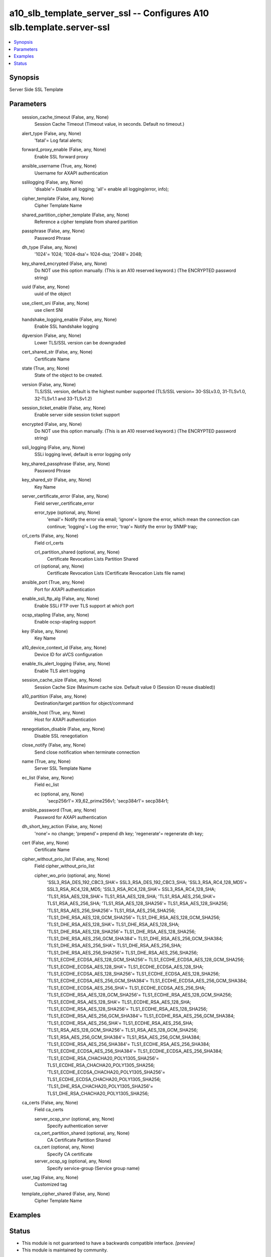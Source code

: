 .. _a10_slb_template_server_ssl_module:


a10_slb_template_server_ssl -- Configures A10 slb.template.server-ssl
=====================================================================

.. contents::
   :local:
   :depth: 1


Synopsis
--------

Server Side SSL Template






Parameters
----------

  session_cache_timeout (False, any, None)
    Session Cache Timeout (Timeout value, in seconds. Default no timeout.)


  alert_type (False, any, None)
    'fatal'= Log fatal alerts;


  forward_proxy_enable (False, any, None)
    Enable SSL forward proxy


  ansible_username (True, any, None)
    Username for AXAPI authentication


  sslilogging (False, any, None)
    'disable'= Disable all logging; 'all'= enable all logging(error, info);


  cipher_template (False, any, None)
    Cipher Template Name


  shared_partition_cipher_template (False, any, None)
    Reference a cipher template from shared partition


  passphrase (False, any, None)
    Password Phrase


  dh_type (False, any, None)
    '1024'= 1024; '1024-dsa'= 1024-dsa; '2048'= 2048;


  key_shared_encrypted (False, any, None)
    Do NOT use this option manually. (This is an A10 reserved keyword.) (The ENCRYPTED password string)


  uuid (False, any, None)
    uuid of the object


  use_client_sni (False, any, None)
    use client SNI


  handshake_logging_enable (False, any, None)
    Enable SSL handshake logging


  dgversion (False, any, None)
    Lower TLS/SSL version can be downgraded


  cert_shared_str (False, any, None)
    Certificate Name


  state (True, any, None)
    State of the object to be created.


  version (False, any, None)
    TLS/SSL version, default is the highest number supported (TLS/SSL version= 30-SSLv3.0, 31-TLSv1.0, 32-TLSv1.1 and 33-TLSv1.2)


  session_ticket_enable (False, any, None)
    Enable server side session ticket support


  encrypted (False, any, None)
    Do NOT use this option manually. (This is an A10 reserved keyword.) (The ENCRYPTED password string)


  ssli_logging (False, any, None)
    SSLi logging level, default is error logging only


  key_shared_passphrase (False, any, None)
    Password Phrase


  key_shared_str (False, any, None)
    Key Name


  server_certificate_error (False, any, None)
    Field server_certificate_error


    error_type (optional, any, None)
      'email'= Notify the error via email; 'ignore'= Ignore the error, which mean the connection can continue; 'logging'= Log the error; 'trap'= Notify the error by SNMP trap;



  crl_certs (False, any, None)
    Field crl_certs


    crl_partition_shared (optional, any, None)
      Certificate Revocation Lists Partition Shared


    crl (optional, any, None)
      Certificate Revocation Lists (Certificate Revocation Lists file name)



  ansible_port (True, any, None)
    Port for AXAPI authentication


  enable_ssli_ftp_alg (False, any, None)
    Enable SSLi FTP over TLS support at which port


  ocsp_stapling (False, any, None)
    Enable ocsp-stapling support


  key (False, any, None)
    Key Name


  a10_device_context_id (False, any, None)
    Device ID for aVCS configuration


  enable_tls_alert_logging (False, any, None)
    Enable TLS alert logging


  session_cache_size (False, any, None)
    Session Cache Size (Maximum cache size. Default value 0 (Session ID reuse disabled))


  a10_partition (False, any, None)
    Destination/target partition for object/command


  ansible_host (True, any, None)
    Host for AXAPI authentication


  renegotiation_disable (False, any, None)
    Disable SSL renegotiation


  close_notify (False, any, None)
    Send close notification when terminate connection


  name (True, any, None)
    Server SSL Template Name


  ec_list (False, any, None)
    Field ec_list


    ec (optional, any, None)
      'secp256r1'= X9_62_prime256v1; 'secp384r1'= secp384r1;



  ansible_password (True, any, None)
    Password for AXAPI authentication


  dh_short_key_action (False, any, None)
    'none'= no change; 'prepend'= prepend dh key; 'regenerate'= regenerate dh key;


  cert (False, any, None)
    Certificate Name


  cipher_without_prio_list (False, any, None)
    Field cipher_without_prio_list


    cipher_wo_prio (optional, any, None)
      'SSL3_RSA_DES_192_CBC3_SHA'= SSL3_RSA_DES_192_CBC3_SHA; 'SSL3_RSA_RC4_128_MD5'= SSL3_RSA_RC4_128_MD5; 'SSL3_RSA_RC4_128_SHA'= SSL3_RSA_RC4_128_SHA; 'TLS1_RSA_AES_128_SHA'= TLS1_RSA_AES_128_SHA; 'TLS1_RSA_AES_256_SHA'= TLS1_RSA_AES_256_SHA; 'TLS1_RSA_AES_128_SHA256'= TLS1_RSA_AES_128_SHA256; 'TLS1_RSA_AES_256_SHA256'= TLS1_RSA_AES_256_SHA256; 'TLS1_DHE_RSA_AES_128_GCM_SHA256'= TLS1_DHE_RSA_AES_128_GCM_SHA256; 'TLS1_DHE_RSA_AES_128_SHA'= TLS1_DHE_RSA_AES_128_SHA; 'TLS1_DHE_RSA_AES_128_SHA256'= TLS1_DHE_RSA_AES_128_SHA256; 'TLS1_DHE_RSA_AES_256_GCM_SHA384'= TLS1_DHE_RSA_AES_256_GCM_SHA384; 'TLS1_DHE_RSA_AES_256_SHA'= TLS1_DHE_RSA_AES_256_SHA; 'TLS1_DHE_RSA_AES_256_SHA256'= TLS1_DHE_RSA_AES_256_SHA256; 'TLS1_ECDHE_ECDSA_AES_128_GCM_SHA256'= TLS1_ECDHE_ECDSA_AES_128_GCM_SHA256; 'TLS1_ECDHE_ECDSA_AES_128_SHA'= TLS1_ECDHE_ECDSA_AES_128_SHA; 'TLS1_ECDHE_ECDSA_AES_128_SHA256'= TLS1_ECDHE_ECDSA_AES_128_SHA256; 'TLS1_ECDHE_ECDSA_AES_256_GCM_SHA384'= TLS1_ECDHE_ECDSA_AES_256_GCM_SHA384; 'TLS1_ECDHE_ECDSA_AES_256_SHA'= TLS1_ECDHE_ECDSA_AES_256_SHA; 'TLS1_ECDHE_RSA_AES_128_GCM_SHA256'= TLS1_ECDHE_RSA_AES_128_GCM_SHA256; 'TLS1_ECDHE_RSA_AES_128_SHA'= TLS1_ECDHE_RSA_AES_128_SHA; 'TLS1_ECDHE_RSA_AES_128_SHA256'= TLS1_ECDHE_RSA_AES_128_SHA256; 'TLS1_ECDHE_RSA_AES_256_GCM_SHA384'= TLS1_ECDHE_RSA_AES_256_GCM_SHA384; 'TLS1_ECDHE_RSA_AES_256_SHA'= TLS1_ECDHE_RSA_AES_256_SHA; 'TLS1_RSA_AES_128_GCM_SHA256'= TLS1_RSA_AES_128_GCM_SHA256; 'TLS1_RSA_AES_256_GCM_SHA384'= TLS1_RSA_AES_256_GCM_SHA384; 'TLS1_ECDHE_RSA_AES_256_SHA384'= TLS1_ECDHE_RSA_AES_256_SHA384; 'TLS1_ECDHE_ECDSA_AES_256_SHA384'= TLS1_ECDHE_ECDSA_AES_256_SHA384; 'TLS1_ECDHE_RSA_CHACHA20_POLY1305_SHA256'= TLS1_ECDHE_RSA_CHACHA20_POLY1305_SHA256; 'TLS1_ECDHE_ECDSA_CHACHA20_POLY1305_SHA256'= TLS1_ECDHE_ECDSA_CHACHA20_POLY1305_SHA256; 'TLS1_DHE_RSA_CHACHA20_POLY1305_SHA256'= TLS1_DHE_RSA_CHACHA20_POLY1305_SHA256;



  ca_certs (False, any, None)
    Field ca_certs


    server_ocsp_srvr (optional, any, None)
      Specify authentication server


    ca_cert_partition_shared (optional, any, None)
      CA Certificate Partition Shared


    ca_cert (optional, any, None)
      Specify CA certificate


    server_ocsp_sg (optional, any, None)
      Specify service-group (Service group name)



  user_tag (False, any, None)
    Customized tag


  template_cipher_shared (False, any, None)
    Cipher Template Name









Examples
--------

.. code-block:: yaml+jinja

    





Status
------




- This module is not guaranteed to have a backwards compatible interface. *[preview]*


- This module is maintained by community.



Authors
~~~~~~~

- A10 Networks 2018

